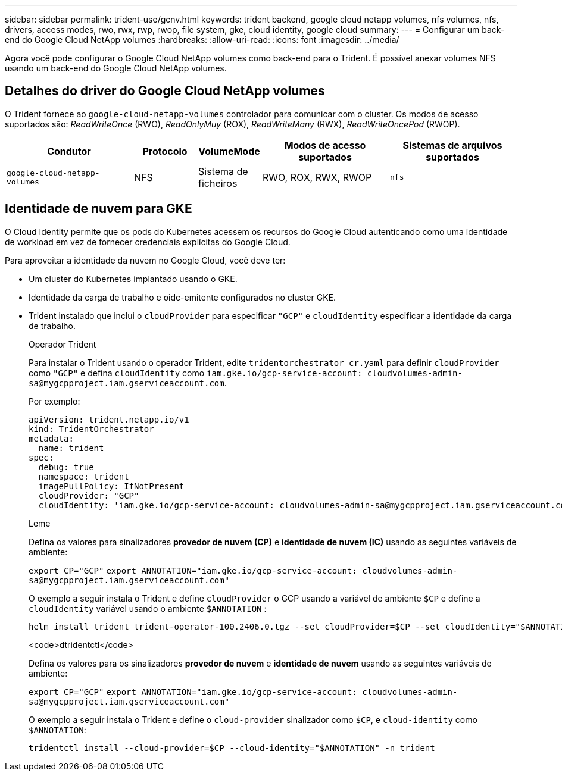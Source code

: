 ---
sidebar: sidebar 
permalink: trident-use/gcnv.html 
keywords: trident backend, google cloud netapp volumes, nfs volumes, nfs, drivers, access modes, rwo, rwx, rwp, rwop, file system, gke, cloud identity, google cloud 
summary:  
---
= Configurar um back-end do Google Cloud NetApp volumes
:hardbreaks:
:allow-uri-read: 
:icons: font
:imagesdir: ../media/


[role="lead"]
Agora você pode configurar o Google Cloud NetApp volumes como back-end para o Trident. É possível anexar volumes NFS usando um back-end do Google Cloud NetApp volumes.



== Detalhes do driver do Google Cloud NetApp volumes

O Trident fornece ao `google-cloud-netapp-volumes` controlador para comunicar com o cluster. Os modos de acesso suportados são: _ReadWriteOnce_ (RWO), _ReadOnlyMuy_ (ROX), _ReadWriteMany_ (RWX), _ReadWriteOncePod_ (RWOP).

[cols="2, 1, 1, 2, 2"]
|===
| Condutor | Protocolo | VolumeMode | Modos de acesso suportados | Sistemas de arquivos suportados 


| `google-cloud-netapp-volumes`  a| 
NFS
 a| 
Sistema de ficheiros
 a| 
RWO, ROX, RWX, RWOP
 a| 
`nfs`

|===


== Identidade de nuvem para GKE

O Cloud Identity permite que os pods do Kubernetes acessem os recursos do Google Cloud autenticando como uma identidade de workload em vez de fornecer credenciais explícitas do Google Cloud.

Para aproveitar a identidade da nuvem no Google Cloud, você deve ter:

* Um cluster do Kubernetes implantado usando o GKE.
* Identidade da carga de trabalho e oidc-emitente configurados no cluster GKE.
* Trident instalado que inclui o `cloudProvider` para especificar `"GCP"` e `cloudIdentity` especificar a identidade da carga de trabalho.
+
[role="tabbed-block"]
====
.Operador Trident
--
Para instalar o Trident usando o operador Trident, edite `tridentorchestrator_cr.yaml` para definir `cloudProvider` como `"GCP"` e defina `cloudIdentity` como `iam.gke.io/gcp-service-account: \cloudvolumes-admin-sa@mygcpproject.iam.gserviceaccount.com`.

Por exemplo:

[listing]
----
apiVersion: trident.netapp.io/v1
kind: TridentOrchestrator
metadata:
  name: trident
spec:
  debug: true
  namespace: trident
  imagePullPolicy: IfNotPresent
  cloudProvider: "GCP"
  cloudIdentity: 'iam.gke.io/gcp-service-account: cloudvolumes-admin-sa@mygcpproject.iam.gserviceaccount.com'
----
--
.Leme
--
Defina os valores para sinalizadores *provedor de nuvem (CP)* e *identidade de nuvem (IC)* usando as seguintes variáveis de ambiente:

`export CP="GCP"`
`export ANNOTATION="iam.gke.io/gcp-service-account: \cloudvolumes-admin-sa@mygcpproject.iam.gserviceaccount.com"`

O exemplo a seguir instala o Trident e define `cloudProvider` o GCP usando a variável de ambiente `$CP` e define a `cloudIdentity` variável usando o ambiente `$ANNOTATION` :

[listing]
----
helm install trident trident-operator-100.2406.0.tgz --set cloudProvider=$CP --set cloudIdentity="$ANNOTATION"
----
--
.<code>dtridentctl</code>
--
Defina os valores para os sinalizadores *provedor de nuvem* e *identidade de nuvem* usando as seguintes variáveis de ambiente:

`export CP="GCP"`
`export ANNOTATION="iam.gke.io/gcp-service-account: \cloudvolumes-admin-sa@mygcpproject.iam.gserviceaccount.com"`

O exemplo a seguir instala o Trident e define o `cloud-provider` sinalizador como `$CP`, e `cloud-identity` como `$ANNOTATION`:

[listing]
----
tridentctl install --cloud-provider=$CP --cloud-identity="$ANNOTATION" -n trident
----
--
====

